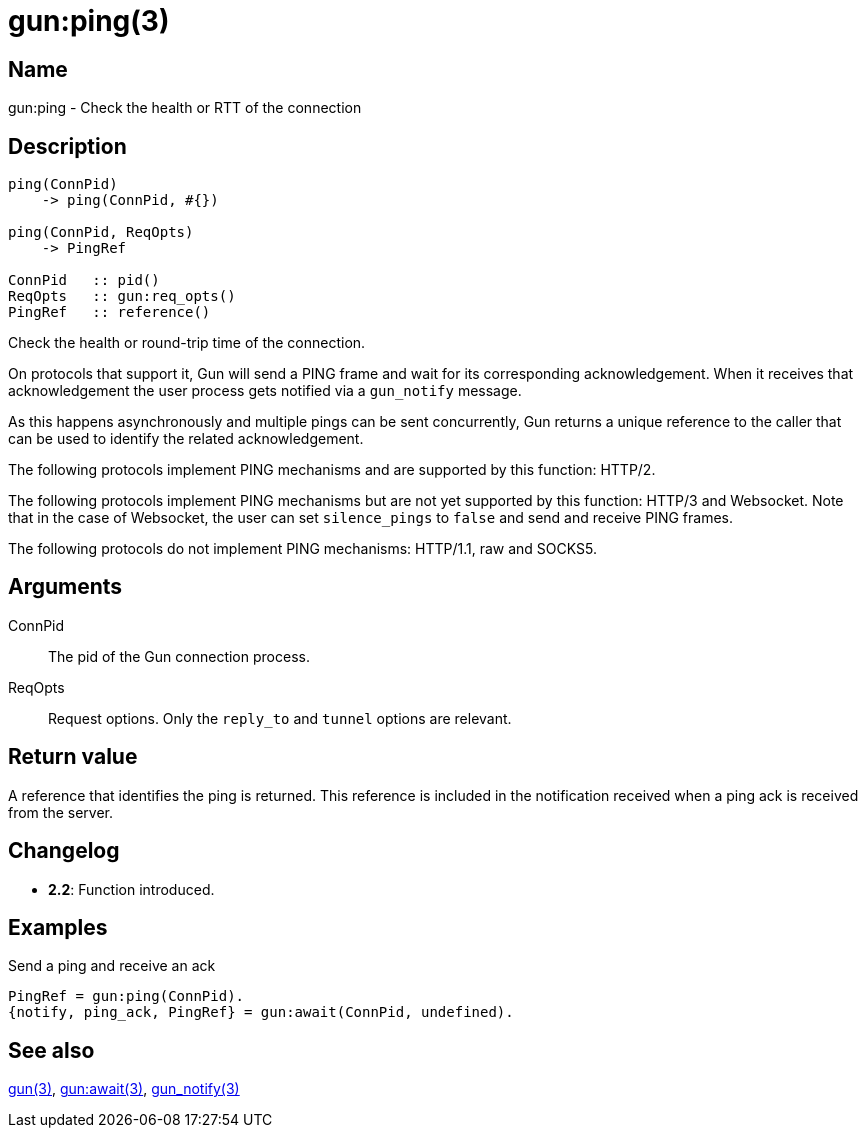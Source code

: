 = gun:ping(3)

== Name

gun:ping - Check the health or RTT of the connection

== Description

[source,erlang]
----
ping(ConnPid)
    -> ping(ConnPid, #{})

ping(ConnPid, ReqOpts)
    -> PingRef

ConnPid   :: pid()
ReqOpts   :: gun:req_opts()
PingRef   :: reference()
----

Check the health or round-trip time of the connection.

On protocols that support it, Gun will send a PING
frame and wait for its corresponding acknowledgement.
When it receives that acknowledgement the user process
gets notified via a `gun_notify` message.

As this happens asynchronously and multiple pings
can be sent concurrently, Gun returns a unique
reference to the caller that can be used to identify
the related acknowledgement.

The following protocols implement PING mechanisms
and are supported by this function: HTTP/2.

The following protocols implement PING mechanisms
but are not yet supported by this function: HTTP/3
and Websocket. Note that in the case of Websocket,
the user can set `silence_pings` to `false` and
send and receive PING frames.

The following protocols do not implement PING
mechanisms: HTTP/1.1, raw and SOCKS5.

== Arguments

ConnPid::

The pid of the Gun connection process.

ReqOpts::

Request options. Only the `reply_to` and `tunnel` options
are relevant.

== Return value

A reference that identifies the ping is returned. This
reference is included in the notification received when
a ping ack is received from the server.

== Changelog

* *2.2*: Function introduced.

== Examples

.Send a ping and receive an ack
[source,erlang]
----
PingRef = gun:ping(ConnPid).
{notify, ping_ack, PingRef} = gun:await(ConnPid, undefined).
----

== See also

link:man:gun(3)[gun(3)],
link:man:gun:await(3)[gun:await(3)],
link:man:gun_notify(3)[gun_notify(3)]
